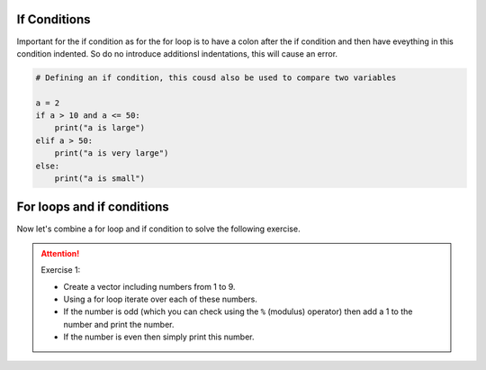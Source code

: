 If Conditions
=============

Important for the if condition as for the for loop is to have a colon after the if condition and then have eveything in
this condition indented. So do no introduce additionsl indentations, this will cause an error.

.. code-block:: python

    # Defining an if condition, this cousd also be used to compare two variables

    a = 2
    if a > 10 and a <= 50:
        print("a is large")
    elif a > 50:
        print("a is very large")
    else:
        print("a is small")

For loops and if conditions
===========================

Now let's combine a for loop and if condition to solve the following exercise.

.. attention:: Exercise 1:

    * Create a vector including numbers from 1 to 9.
    * Using a for loop iterate over each of these numbers.
    * If the number is odd (which you can check using the ``%`` (modulus) operator) then add a 1 to the number and print the number.
    * If the number is even then simply print this number.

